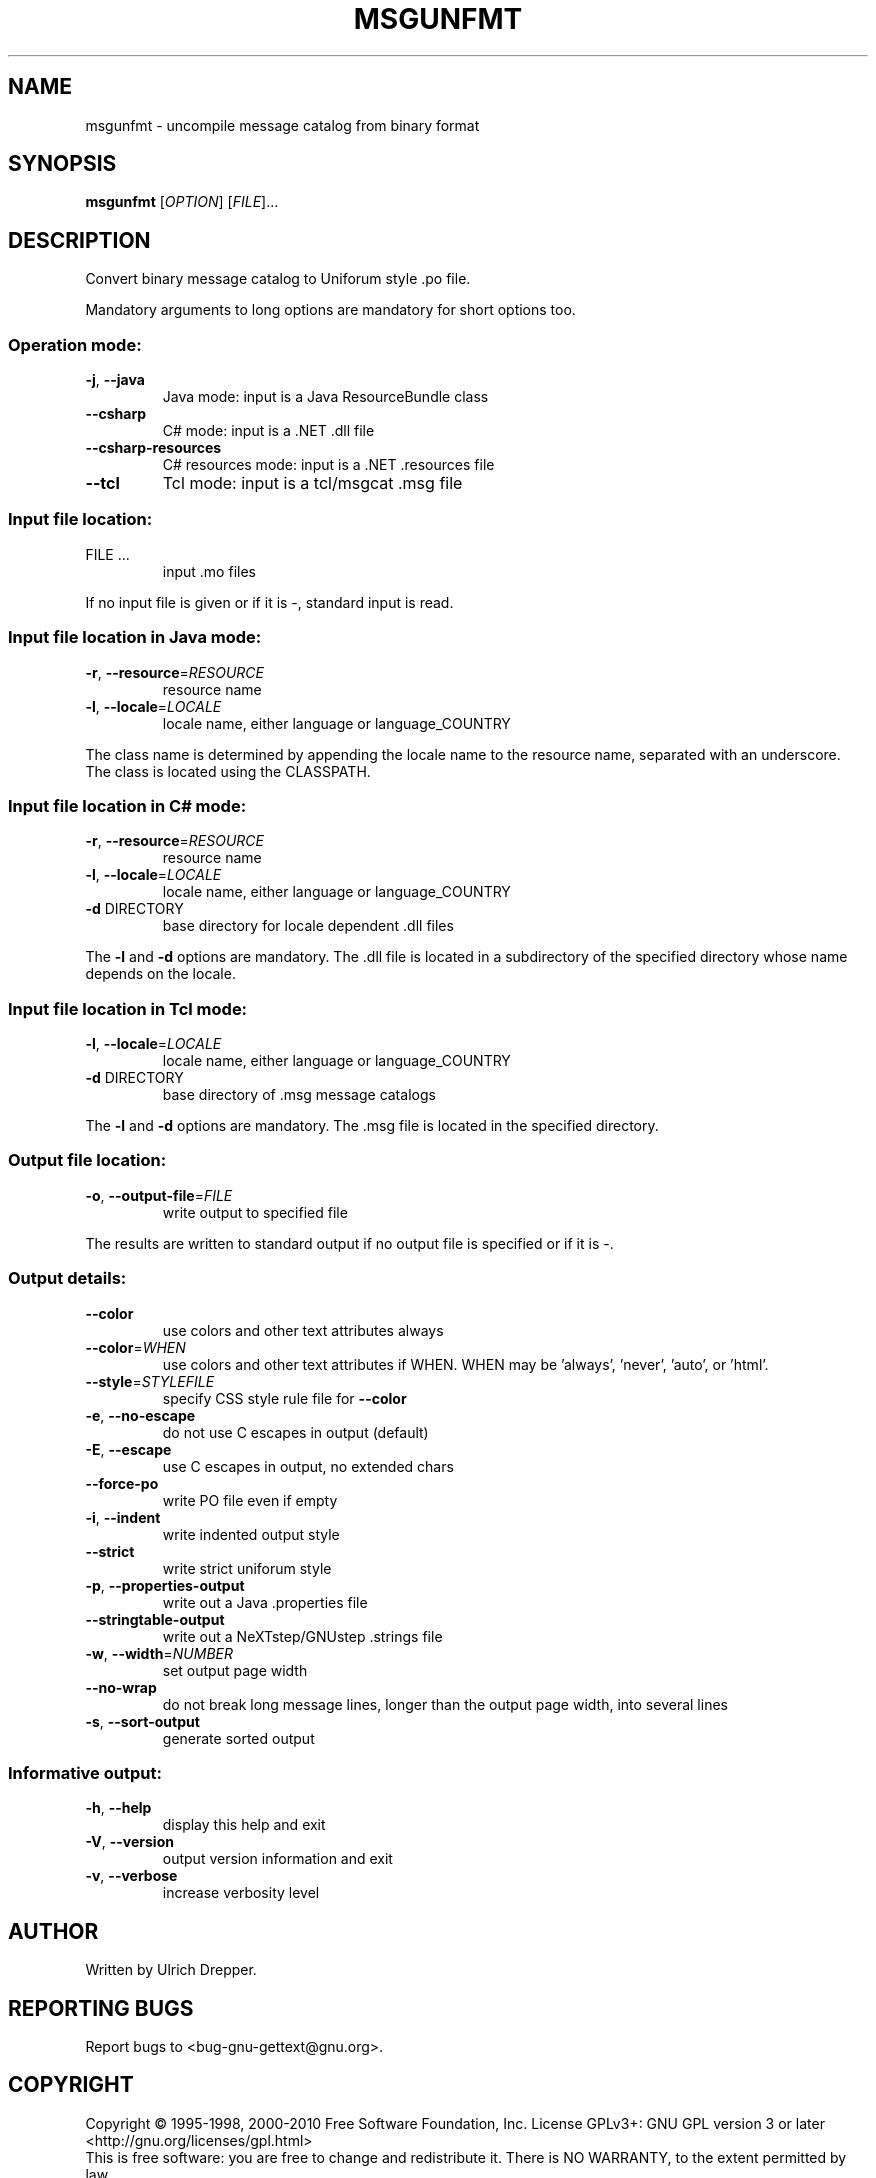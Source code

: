 .\" DO NOT MODIFY THIS FILE!  It was generated by help2man 1.24.
.TH MSGUNFMT "1" "December 2014" "GNU gettext-tools 0.19.4" GNU
.SH NAME
msgunfmt \- uncompile message catalog from binary format
.SH SYNOPSIS
.B msgunfmt
[\fIOPTION\fR] [\fIFILE\fR]...
.SH DESCRIPTION
.\" Add any additional description here
.PP
Convert binary message catalog to Uniforum style .po file.
.PP
Mandatory arguments to long options are mandatory for short options too.
.SS "Operation mode:"
.TP
\fB\-j\fR, \fB\-\-java\fR
Java mode: input is a Java ResourceBundle class
.TP
\fB\-\-csharp\fR
C# mode: input is a .NET .dll file
.TP
\fB\-\-csharp\-resources\fR
C# resources mode: input is a .NET .resources file
.TP
\fB\-\-tcl\fR
Tcl mode: input is a tcl/msgcat .msg file
.SS "Input file location:"
.TP
FILE ...
input .mo files
.PP
If no input file is given or if it is -, standard input is read.
.SS "Input file location in Java mode:"
.TP
\fB\-r\fR, \fB\-\-resource\fR=\fIRESOURCE\fR
resource name
.TP
\fB\-l\fR, \fB\-\-locale\fR=\fILOCALE\fR
locale name, either language or language_COUNTRY
.PP
The class name is determined by appending the locale name to the resource name,
separated with an underscore.  The class is located using the CLASSPATH.
.SS "Input file location in C# mode:"
.TP
\fB\-r\fR, \fB\-\-resource\fR=\fIRESOURCE\fR
resource name
.TP
\fB\-l\fR, \fB\-\-locale\fR=\fILOCALE\fR
locale name, either language or language_COUNTRY
.TP
\fB\-d\fR DIRECTORY
base directory for locale dependent .dll files
.PP
The \fB\-l\fR and \fB\-d\fR options are mandatory.  The .dll file is located in a
subdirectory of the specified directory whose name depends on the locale.
.SS "Input file location in Tcl mode:"
.TP
\fB\-l\fR, \fB\-\-locale\fR=\fILOCALE\fR
locale name, either language or language_COUNTRY
.TP
\fB\-d\fR DIRECTORY
base directory of .msg message catalogs
.PP
The \fB\-l\fR and \fB\-d\fR options are mandatory.  The .msg file is located in the
specified directory.
.SS "Output file location:"
.TP
\fB\-o\fR, \fB\-\-output\-file\fR=\fIFILE\fR
write output to specified file
.PP
The results are written to standard output if no output file is specified
or if it is -.
.SS "Output details:"
.TP
\fB\-\-color\fR
use colors and other text attributes always
.TP
\fB\-\-color\fR=\fIWHEN\fR
use colors and other text attributes if WHEN.
WHEN may be 'always', 'never', 'auto', or 'html'.
.TP
\fB\-\-style\fR=\fISTYLEFILE\fR
specify CSS style rule file for \fB\-\-color\fR
.TP
\fB\-e\fR, \fB\-\-no\-escape\fR
do not use C escapes in output (default)
.TP
\fB\-E\fR, \fB\-\-escape\fR
use C escapes in output, no extended chars
.TP
\fB\-\-force\-po\fR
write PO file even if empty
.TP
\fB\-i\fR, \fB\-\-indent\fR
write indented output style
.TP
\fB\-\-strict\fR
write strict uniforum style
.TP
\fB\-p\fR, \fB\-\-properties\-output\fR
write out a Java .properties file
.TP
\fB\-\-stringtable\-output\fR
write out a NeXTstep/GNUstep .strings file
.TP
\fB\-w\fR, \fB\-\-width\fR=\fINUMBER\fR
set output page width
.TP
\fB\-\-no\-wrap\fR
do not break long message lines, longer than
the output page width, into several lines
.TP
\fB\-s\fR, \fB\-\-sort\-output\fR
generate sorted output
.SS "Informative output:"
.TP
\fB\-h\fR, \fB\-\-help\fR
display this help and exit
.TP
\fB\-V\fR, \fB\-\-version\fR
output version information and exit
.TP
\fB\-v\fR, \fB\-\-verbose\fR
increase verbosity level
.SH AUTHOR
Written by Ulrich Drepper.
.SH "REPORTING BUGS"
Report bugs to <bug-gnu-gettext@gnu.org>.
.SH COPYRIGHT
Copyright \(co 1995-1998, 2000-2010 Free Software Foundation, Inc.
License GPLv3+: GNU GPL version 3 or later <http://gnu.org/licenses/gpl.html>
.br
This is free software: you are free to change and redistribute it.
There is NO WARRANTY, to the extent permitted by law.
.SH "SEE ALSO"
The full documentation for
.B msgunfmt
is maintained as a Texinfo manual.  If the
.B info
and
.B msgunfmt
programs are properly installed at your site, the command
.IP
.B info msgunfmt
.PP
should give you access to the complete manual.
